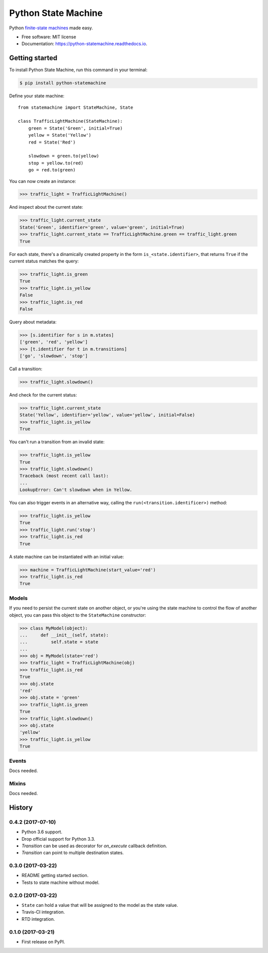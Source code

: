 ===============================
Python State Machine
===============================


.. image:: https://img.shields.io/pypi/v/python-statemachine.svg
        :target: https://pypi.python.org/pypi/python-statemachine

.. image:: https://img.shields.io/travis/fgmacedo/python-statemachine.svg?branch=master
        :target: https://travis-ci.org/fgmacedo/python-statemachine
        :alt: Build status

.. image:: https://codecov.io/gh/fgmacedo/python-statemachine/branch/master/graph/badge.svg
        :target: https://codecov.io/gh/fgmacedo/python-statemachine
        :alt: Coverage report

.. image:: https://readthedocs.org/projects/python-statemachine/badge/?version=latest
        :target: https://python-statemachine.readthedocs.io/en/latest/?badge=latest
        :alt: Documentation Status

.. image:: https://pyup.io/repos/github/fgmacedo/python-statemachine/shield.svg
     :target: https://pyup.io/repos/github/fgmacedo/python-statemachine/
     :alt: Updates


Python `finite-state machines <https://en.wikipedia.org/wiki/Finite-state_machine>`_ made easy.


* Free software: MIT license
* Documentation: https://python-statemachine.readthedocs.io.


Getting started
===============

To install Python State Machine, run this command in your terminal:

.. code-block:: console

    $ pip install python-statemachine


Define your state machine::

    from statemachine import StateMachine, State

    class TrafficLightMachine(StateMachine):
        green = State('Green', initial=True)
        yellow = State('Yellow')
        red = State('Red')

        slowdown = green.to(yellow)
        stop = yellow.to(red)
        go = red.to(green)


You can now create an instance:

>>> traffic_light = TrafficLightMachine()

And inspect about the current state:

>>> traffic_light.current_state
State('Green', identifier='green', value='green', initial=True)
>>> traffic_light.current_state == TrafficLightMachine.green == traffic_light.green
True

For each state, there's a dinamically created property in the form ``is_<state.identifier>``, that
returns ``True`` if the current status matches the query:

>>> traffic_light.is_green
True
>>> traffic_light.is_yellow
False
>>> traffic_light.is_red
False

Query about metadata:

>>> [s.identifier for s in m.states]
['green', 'red', 'yellow']
>>> [t.identifier for t in m.transitions]
['go', 'slowdown', 'stop']

Call a transition:

>>> traffic_light.slowdown()

And check for the current status:

>>> traffic_light.current_state
State('Yellow', identifier='yellow', value='yellow', initial=False)
>>> traffic_light.is_yellow
True

You can't run a transition from an invalid state:

>>> traffic_light.is_yellow
True
>>> traffic_light.slowdown()
Traceback (most recent call last):
...
LookupError: Can't slowdown when in Yellow.

You can also trigger events in an alternative way, calling the ``run(<transition.identificer>)`` method:

>>> traffic_light.is_yellow
True
>>> traffic_light.run('stop')
>>> traffic_light.is_red
True

A state machine can be instantiated with an initial value:

>>> machine = TrafficLightMachine(start_value='red')
>>> traffic_light.is_red
True


Models
------

If you need to persist the current state on another object, or you're using the
state machine to control the flow of another object, you can pass this object
to the ``StateMachine`` constructor:

>>> class MyModel(object):
...     def __init__(self, state):
...         self.state = state
...
>>> obj = MyModel(state='red')
>>> traffic_light = TrafficLightMachine(obj)
>>> traffic_light.is_red
True
>>> obj.state
'red'
>>> obj.state = 'green'
>>> traffic_light.is_green
True
>>> traffic_light.slowdown()
>>> obj.state
'yellow'
>>> traffic_light.is_yellow
True


Events
------

Docs needed.


Mixins
------

Docs needed.


History
=======

0.4.2 (2017-07-10)
------------------

* Python 3.6 support.
* Drop official support for Python 3.3.
* `Transition` can be used as decorator for `on_execute` callback definition.
* `Transition` can point to multiple destination states.


0.3.0 (2017-03-22)
------------------

* README getting started section.
* Tests to state machine without model.


0.2.0 (2017-03-22)
------------------

* ``State`` can hold a value that will be assigned to the model as the state value.
* Travis-CI integration.
* RTD integration.


0.1.0 (2017-03-21)
------------------

* First release on PyPI.


